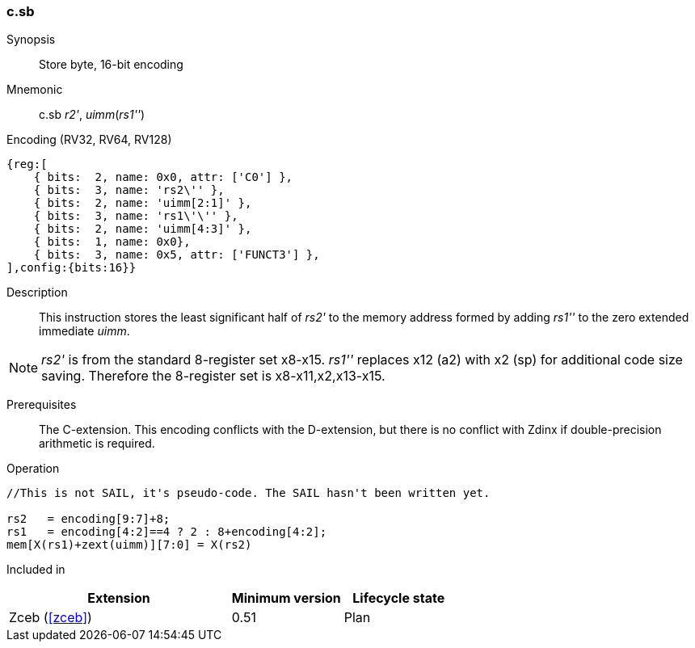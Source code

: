 <<<
[#insns-c_sb,reftext="Store byte, 16-bit encoding"]
=== c.sb

Synopsis::
Store byte, 16-bit encoding

Mnemonic::
c.sb _r2'_, _uimm_(_rs1''_)

Encoding (RV32, RV64, RV128)::
[wavedrom, svg]
....
{reg:[
    { bits:  2, name: 0x0, attr: ['C0'] },
    { bits:  3, name: 'rs2\'' },
    { bits:  2, name: 'uimm[2:1]' },
    { bits:  3, name: 'rs1\'\'' },
    { bits:  2, name: 'uimm[4:3]' },
    { bits:  1, name: 0x0},
    { bits:  3, name: 0x5, attr: ['FUNCT3'] },
],config:{bits:16}}
....

Description::
This instruction stores the least significant half of _rs2'_ to the memory address formed by adding _rs1''_ to the zero extended immediate _uimm_. 

[NOTE]
  _rs2'_ is from the standard 8-register set x8-x15. _rs1''_ replaces x12 (a2) with x2 (sp) for additional code size saving. Therefore the 8-register set is x8-x11,x2,x13-x15.

Prerequisites::
The C-extension. This encoding conflicts with the D-extension, but there is no conflict with Zdinx if double-precision arithmetic is required.

Operation::
[source,sail]
--
//This is not SAIL, it's pseudo-code. The SAIL hasn't been written yet.

rs2   = encoding[9:7]+8;
rs1   = encoding[4:2]==4 ? 2 : 8+encoding[4:2];
mem[X(rs1)+zext(uimm)][7:0] = X(rs2)
--

Included in::
[%header,cols="4,2,2"]
|===
|Extension
|Minimum version
|Lifecycle state

|Zceb (<<#zceb>>)
|0.51
|Plan
|===
